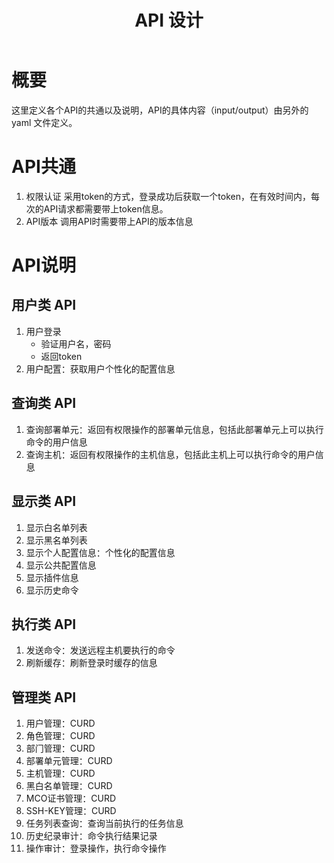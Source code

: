 #+STARTUP: showall
#+OPTIONS: toc:nil
#+OPTIONS: num:nil
#+OPTIONS: html-postamble:nil
#+LANGUAGE: zh-CN
#+TODO: TODO(t) | DONE(d)
#+OPTIONS:   ^:{}
#+TITLE: API 设计

* 概要
  这里定义各个API的共通以及说明，API的具体内容（input/output）由另外的 yaml 文件定义。

* API共通
1. 权限认证
   采用token的方式，登录成功后获取一个token，在有效时间内，每次的API请求都需要带上token信息。
2. API版本
   调用API时需要带上API的版本信息

* API说明
** 用户类 API
1. 用户登录
   - 验证用户名，密码
   - 返回token
2. 用户配置：获取用户个性化的配置信息

** 查询类 API
1. 查询部署单元：返回有权限操作的部署单元信息，包括此部署单元上可以执行命令的用户信息
2. 查询主机：返回有权限操作的主机信息，包括此主机上可以执行命令的用户信息

** 显示类 API
1. 显示白名单列表
2. 显示黑名单列表
3. 显示个人配置信息：个性化的配置信息
4. 显示公共配置信息
5. 显示插件信息
6. 显示历史命令

** 执行类 API
1. 发送命令：发送远程主机要执行的命令
2. 刷新缓存：刷新登录时缓存的信息

** 管理类 API
1.  用户管理：CURD
2.  角色管理：CURD
3.  部门管理：CURD
4.  部署单元管理：CURD
5.  主机管理：CURD
6.  黑白名单管理：CURD
7.  MCO证书管理：CURD
8.  SSH-KEY管理：CURD
9.  任务列表查询：查询当前执行的任务信息
10. 历史纪录审计：命令执行结果记录
11. 操作审计：登录操作，执行命令操作

